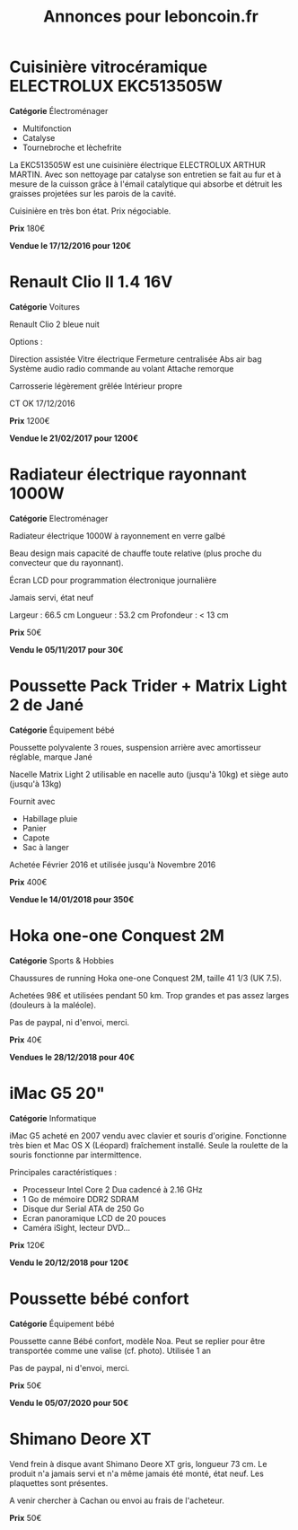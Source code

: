 #+TITLE: Annonces pour leboncoin.fr

* Cuisinière vitrocéramique ELECTROLUX EKC513505W

*Catégorie* Électroménager

- Multifonction
- Catalyse
- Tournebroche et lèchefrite

La EKC513505W est une cuisinière électrique ELECTROLUX ARTHUR MARTIN. Avec son
nettoyage par catalyse son entretien se fait au fur et à mesure de la cuisson
grâce à l'émail catalytique qui absorbe et détruit les graisses projetées sur
les parois de la cavité.

Cuisinière en très bon état. Prix négociable.

*Prix* 180€

[[file:images/IMG_20160404_194032.jpg]]

[[file:images/IMG_20160404_194054.jpg]]

[[file:images/IMG_20160404_194150.jpg]]

*Vendue le 17/12/2016 pour 120€*

* Renault Clio II 1.4 16V

*Catégorie* Voitures

Renault Clio 2 bleue nuit

Options :

Direction assistée
Vitre électrique
Fermeture centralisée
Abs air bag
Système audio radio commande au volant
Attache remorque

Carrosserie légèrement grêlée
Intérieur propre

CT OK 17/12/2016

*Prix* 1200€

[[file:images/IMG_20170203_140400.jpg]]

[[file:images/IMG_20170203_140427.jpg]]

[[file:images/IMG_20170203_140525.jpg]]

*Vendue le 21/02/2017 pour 1200€*

* Radiateur électrique rayonnant 1000W

*Catégorie* Electroménager

Radiateur électrique 1000W à rayonnement en verre galbé

Beau design mais capacité de chauffe toute relative (plus proche du convecteur
que du rayonnant).

Écran LCD pour programmation électronique journalière

Jamais servi, état neuf

Largeur : 66.5 cm
Longueur : 53.2 cm
Profondeur : < 13 cm

*Prix* 50€

[[file:images/IMG_20161025_100503.jpg]]

[[file:images/IMG_20161025_100522.jpg]]

[[file:images/IMG_20161025_100536.jpg]]

*Vendu le 05/11/2017 pour 30€*

* Poussette Pack Trider + Matrix Light 2 de Jané

*Catégorie* Équipement bébé

Poussette polyvalente 3 roues, suspension arrière avec amortisseur réglable,
marque Jané

Nacelle Matrix Light 2 utilisable en nacelle auto (jusqu'à 10kg) et siège auto
(jusqu'à 13kg)

Fournit avec

- Habillage pluie
- Panier
- Capote
- Sac à langer

Achetée Février 2016 et utilisée jusqu'à Novembre 2016

*Prix* 400€

*Vendue le 14/01/2018 pour 350€*

* Hoka one-one Conquest 2M

*Catégorie* Sports & Hobbies

Chaussures de running Hoka one-one Conquest 2M, taille 41 1/3 (UK 7.5).

Achetées 98€ et utilisées pendant 50 km. Trop grandes et pas assez larges (douleurs à la maléole).

Pas de paypal, ni d'envoi, merci.

*Prix* 40€

[[file:images/IMG_20180709_182305.jpg]]

[[file:images/IMG_20180709_182333.jpg]]

*Vendues le 28/12/2018 pour 40€*

* iMac G5 20"

*Catégorie* Informatique

iMac G5 acheté en 2007 vendu avec clavier et souris d'origine. Fonctionne très bien et Mac OS X
(Léopard) fraîchement installé. Seule la roulette de la souris fonctionne par intermittence.

Principales caractéristiques :
- Processeur Intel Core 2 Dua cadencé à 2.16 GHz
- 1 Go de mémoire DDR2 SDRAM
- Disque dur Serial ATA de 250 Go
- Ecran panoramique LCD de 20 pouces
- Caméra iSight, lecteur DVD...

*Prix* 120€

[[file:images/IMG_20181006_123351.jpg]]

[[file:images/IMG_20181006_123406.jpg]]

[[file:images/IMG_20181006_123425.jpg]]

*Vendu le 20/12/2018 pour 120€*
* Poussette bébé confort

*Catégorie* Équipement bébé

Poussette canne Bébé confort, modèle Noa. Peut se replier pour être transportée comme une valise
(cf. photo). Utilisée 1 an

Pas de paypal, ni d'envoi, merci.

*Prix* 50€

[[file:images/IMG_20200222_164233.jpg]]

[[file:images/IMG_20200222_164253.jpg]]

[[file:images/IMG_20200222_164502.jpg]]

*Vendu le 05/07/2020 pour 50€*

* Shimano Deore XT

Vend frein à disque avant Shimano Deore XT gris, longueur 73 cm. Le produit n'a jamais servi et n'a
même jamais été monté, état neuf. Les plaquettes sont présentes.

A venir chercher à Cachan ou envoi au frais de l'acheteur.

*Prix* 50€


